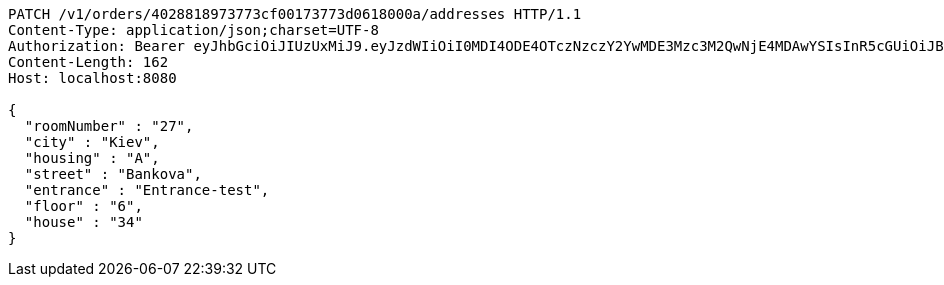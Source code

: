 [source,http,options="nowrap"]
----
PATCH /v1/orders/4028818973773cf00173773d0618000a/addresses HTTP/1.1
Content-Type: application/json;charset=UTF-8
Authorization: Bearer eyJhbGciOiJIUzUxMiJ9.eyJzdWIiOiI0MDI4ODE4OTczNzczY2YwMDE3Mzc3M2QwNjE4MDAwYSIsInR5cGUiOiJBQ0NFU1MiLCJleHAiOjE1OTU0MzQyNTQsImlhdCI6MTU5NTQzMzM1NCwiZW1haWwiOiJFbWFpbC10ZXN0QHRlc3QuY29tIn0.Xq9M0XLsLN40wvMOT-tn6_QaPG3XqYvDwg0_4xp9qIjVX-_wFRWaojS5J9sb_x_CzYYXagjudVYSMAaP4h5bKw
Content-Length: 162
Host: localhost:8080

{
  "roomNumber" : "27",
  "city" : "Kiev",
  "housing" : "A",
  "street" : "Bankova",
  "entrance" : "Entrance-test",
  "floor" : "6",
  "house" : "34"
}
----
